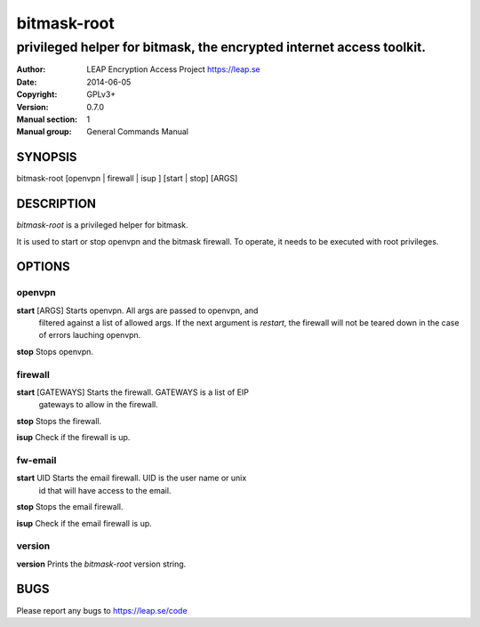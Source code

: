 ============
bitmask-root
============

------------------------------------------------------------------------
privileged helper for bitmask, the encrypted internet access toolkit.
------------------------------------------------------------------------

:Author: LEAP Encryption Access Project https://leap.se
:Date:   2014-06-05
:Copyright: GPLv3+
:Version: 0.7.0
:Manual section: 1
:Manual group: General Commands Manual

SYNOPSIS
========

bitmask-root [openvpn | firewall | isup ] [start | stop] [ARGS]

DESCRIPTION
===========

*bitmask-root* is a privileged helper for bitmask.

It is used to start or stop openvpn and the bitmask firewall. To operate, it
needs to be executed with root privileges.


OPTIONS
=======

openvpn
--------

**start** [ARGS]       Starts openvpn. All args are passed to openvpn, and
                       filtered against a list of allowed args. If the next
                       argument is `restart`, the firewall will not be teared
                       down in the case of errors lauching openvpn.

**stop**               Stops openvpn.


firewall
---------

**start** [GATEWAYS]   Starts the firewall. GATEWAYS is a list of EIP
                       gateways to allow in the firewall.

**stop**               Stops the firewall.

**isup**               Check if the firewall is up.


fw-email
---------

**start** UID          Starts the email firewall. UID is the user name or unix
                       id that will have access to the email.

**stop**               Stops the email firewall.

**isup**               Check if the email firewall is up.

version
-------

**version**             Prints the `bitmask-root` version string.


BUGS
====

Please report any bugs to https://leap.se/code

